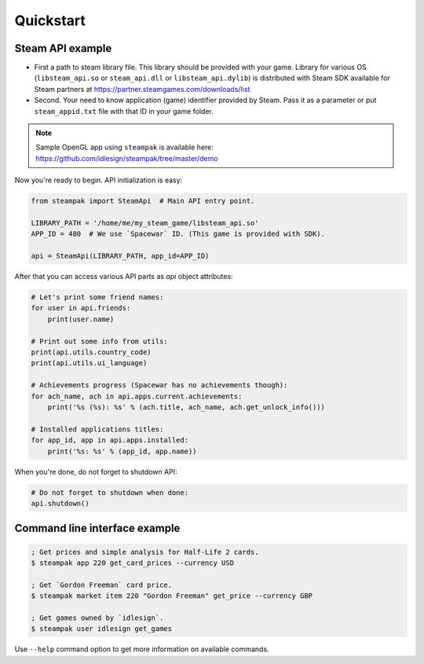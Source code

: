 Quickstart
==========

Steam API example
-----------------

* First a path to steam library file. This library should be provided with your game.
  Library for various OS (``libsteam_api.so`` or ``steam_api.dll`` or ``libsteam_api.dylib``) is distributed
  with Steam SDK available for Steam partners at https://partner.steamgames.com/downloads/list

* Second. Your need to know application (game) identifier provided by Steam.
  Pass it as a parameter or put ``steam_appid.txt`` file with that ID in your game folder.

.. note::

    Sample OpenGL app using ``steampak`` is available here: https://github.com/idlesign/steampak/tree/master/demo


Now you're ready to begin. API initialization is easy:

.. code-block:: python

    from steampak import SteamApi  # Main API entry point.

    LIBRARY_PATH = '/home/me/my_steam_game/libsteam_api.so'
    APP_ID = 480  # We use `Spacewar` ID. (This game is provided with SDK).

    api = SteamApi(LIBRARY_PATH, app_id=APP_ID)


After that you can access various API parts as `api` object attributes:

.. code-block:: python

    # Let's print some friend names:
    for user in api.friends:
        print(user.name)

    # Print out some info from utils:
    print(api.utils.country_code)
    print(api.utils.ui_language)

    # Achievements progress (Spacewar has no achievements though):
    for ach_name, ach in api.apps.current.achievements:
        print('%s (%s): %s' % (ach.title, ach_name, ach.get_unlock_info()))

    # Installed applications titles:
    for app_id, app in api.apps.installed:
        print('%s: %s' % (app_id, app.name))


When you're done, do not forget to shutdown API:

.. code-block:: python

    # Do not forget to shutdown when done:
    api.shutdown()


Command line interface example
------------------------------

.. code-block:: bash

    ; Get prices and simple analysis for Half-Life 2 cards.
    $ steampak app 220 get_card_prices --currency USD

    ; Get `Gordon Freeman` card price.
    $ steampak market item 220 "Gordon Freeman" get_price --currency GBP

    ; Get games owned by `idlesign`.
    $ steampak user idlesign get_games


Use ``--help`` command option to get more information on available commands.
